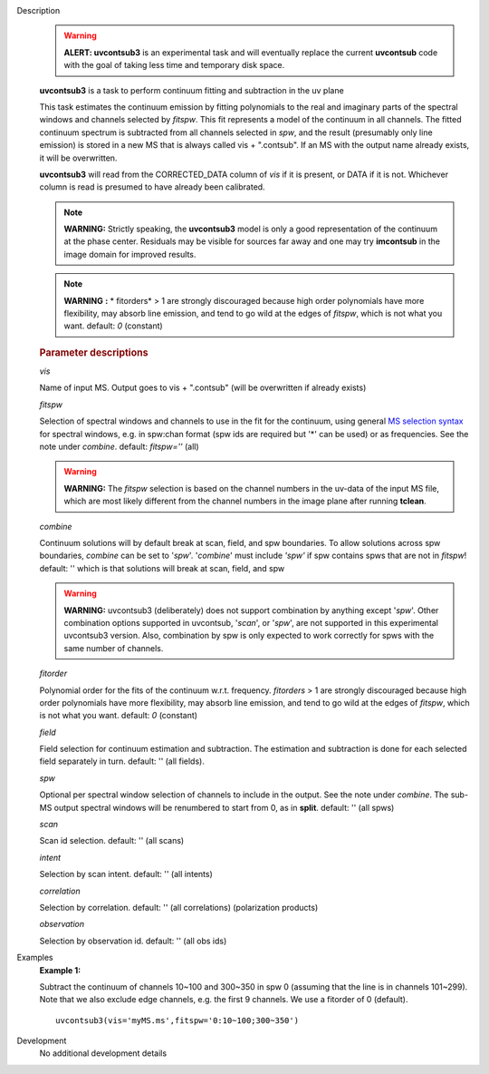 

.. _Description:

Description
   .. warning:: **ALERT: uvcontsub3** is an experimental task and will
      eventually replace the current **uvcontsub** code with the
      goal of taking less time and temporary disk space.
   
   **uvcontsub3** is a task to perform continuum fitting and
   subtraction in the uv plane
   
   This task estimates the continuum emission by fitting
   polynomials to the real and imaginary parts of the spectral
   windows and channels selected by *fitspw*. This fit represents
   a model of the continuum in all channels. The fitted continuum
   spectrum is subtracted from all channels selected in *spw*, and
   the result (presumably only line emission) is stored in a new
   MS that is always called vis + ".contsub". If an MS with the
   output name already exists, it will be overwritten.
   
   **uvcontsub3** will read from the CORRECTED_DATA column
   of *vis* if it is present, or DATA if it is not. Whichever
   column is read is presumed to have already been calibrated.
   
   .. note::
   
         **WARNING:** Strictly speaking, the **uvcontsub3** model
         is only a good representation of the continuum at the
         phase center. Residuals may be visible for sources far
         away and one may try **imcontsub** in the image domain
         for improved results. 
   
   .. note:: **WARNING** **:** * fitorders* > 1 are strongly
      discouraged because high order polynomials have more
      flexibility, may absorb line emission, and tend to go wild
      at the edges of *fitspw*, which is not what you
      want. default: *0* (constant)
   

   .. rubric:: Parameter descriptions
   
   *vis*
   
   Name of input MS. Output goes to vis + ".contsub" (will be
   overwritten if already exists)
   
   *fitspw*
   
   Selection of spectral windows and channels to use in the fit for
   the continuum, using general `MS selection
   syntax <../../notebooks/visibility_data_selection.ipynb>`__ for
   spectral windows, e.g. in spw:chan format (spw ids are required
   but '\*' can be used) or as frequencies. See the note
   under *combine*. default: *fitspw=''* (all)
   
   .. warning:: **WARNING:** The *fitspw* selection is based on the channel
      numbers in the uv-data of the input MS file, which are most
      likely different from the channel numbers in the image plane
      after running **tclean**. 
   
   *combine*
   
   Continuum solutions will by default break at scan, field, and spw
   boundaries.  To allow solutions across spw boundaries, *combine*
   can be set to '*spw*'. '*combine*' must include *'spw'* if spw
   contains spws that are not in *fitspw*!  default: '' which is that
   solutions will break at scan, field, and spw

   .. warning:: **WARNING:** uvcontsub3 (deliberately) does not
                support combination by anything except '*spw*'. Other
                combination options supported in uvcontsub, '*scan*',
                or '*spw*', are not supported in this experimental
                uvcontsub3 version. Also, combination by spw is only
                expected to work correctly for spws with the same
                number of channels.
   
   *fitorder*
   
   Polynomial order for the fits of the continuum w.r.t.
   frequency. *fitorders* > 1 are strongly discouraged because high
   order polynomials have more flexibility, may
   absorb line emission, and tend to go wild at the edges
   of *fitspw*, which is not what you want. default: *0* (constant)
   
   *field*

   Field selection for
   continuum estimation and subtraction. The estimation and
   subtraction is done for each selected field separately in turn.
   default: ''  (all fields).
   
   *spw*

   Optional per spectral window selection of channels to include in
   the output. See the note under *combine*. The sub-MS output
   spectral windows will be renumbered to start from 0, as
   in **split**. default: '' (all spws)

   *scan*

   Scan id selection. default: '' (all scans)

   *intent*

   Selection by scan intent. default: '' (all intents)

   *correlation*
   
   Selection by correlation. default: '' (all correlations)
   (polarization products)

   *observation*
   
   Selection by observation id. default: '' (all obs ids)


.. _Examples:

Examples
   **Example 1:**
   
   Subtract the continuum of channels 10~100 and 300~350 in spw 0
   (assuming that the line is in channels 101~299). Note that we also
   exclude edge channels, e.g. the first 9 channels. We use a
   fitorder of 0 (default). 
   
   ::
   
      uvcontsub3(vis='myMS.ms',fitspw='0:10~100;300~350')
   

.. _Development:

Development
   No additional development details

